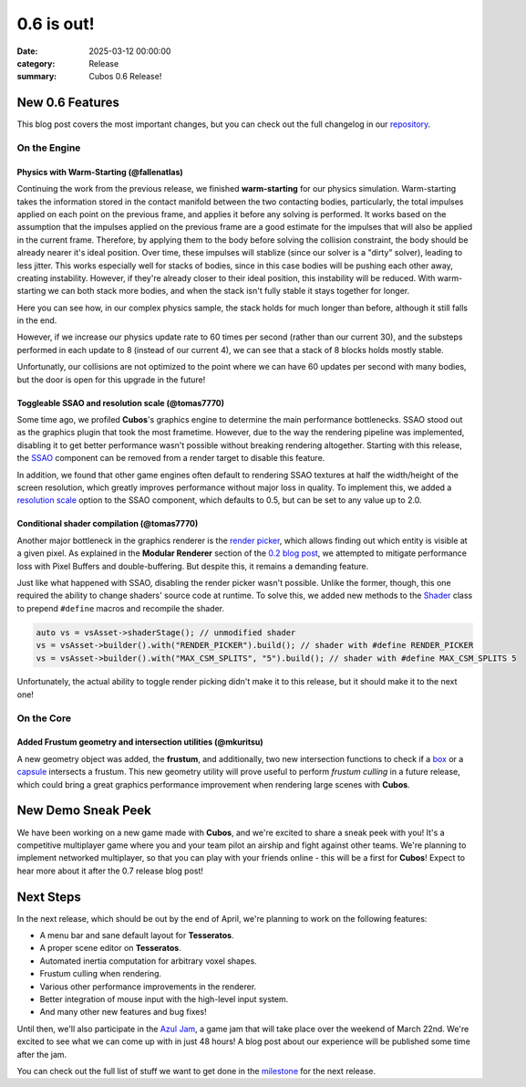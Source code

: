 0.6 is out!
###########

:date: 2025-03-12 00:00:00
:category: Release
:summary: Cubos 0.6 Release!

.. role:: dim
    :class: m-text m-dim

New 0.6 Features
================

This blog post covers the most important changes, but you can check out the full changelog in our `repository <https://github.com/GameDevTecnico/cubos/blob/main/CHANGELOG.md>`_.

On the Engine
-------------

Physics with Warm-Starting :dim:`(@fallenatlas)`
~~~~~~~~~~~~~~~~~~~~~~~~~~~~~~~~~~~~~~~~~~~~~~~~

Continuing the work from the previous release, we finished **warm-starting** for our physics simulation. Warm-starting takes the information stored in the contact manifold between the two contacting bodies, particularly, the total impulses applied on each point on the previous frame, and applies it before any solving is performed.
It works based on the assumption that the impulses applied on the previous frame are a good estimate for the impulses that will also be applied in the current frame. Therefore, by applying them to the body before solving the collision constraint, the body should be already nearer it's ideal position. Over time, these impulses will stablize (since our solver is a "dirty" solver), leading to less jitter.
This works especially well for stacks of bodies, since in this case bodies will be pushing each other away, creating instability. However, if they're already closer to their ideal position, this instability will be reduced. With warm-starting we can both stack more bodies, and when the stack isn't fully stable it stays together for longer.

Here you can see how, in our complex physics sample, the stack holds for much longer than before, although it still falls in the end.

.. image:: images/complex_physics_sample_warm_starting.gif

However, if we increase our physics update rate to 60 times per second (rather than our current 30), and the substeps performed in each update to 8 (instead of our current 4), we can see that a stack of 8 blocks holds mostly stable.

.. image:: images/complex_physics_sample_1_stack.gif

Unfortunatly, our collisions are not optimized to the point where we can have 60 updates per second with many bodies, but the door is open for this upgrade in the future!

Toggleable SSAO and resolution scale :dim:`(@tomas7770)`
~~~~~~~~~~~~~~~~~~~~~~~~~~~~~~~~~~~~~~~~~~~~~~~~~~~~~~~~

Some time ago, we profiled **Cubos**'s graphics engine to determine the main performance bottlenecks. SSAO stood out as the
graphics plugin that took the most frametime. However, due to the way the rendering pipeline was implemented, disabling it to get
better performance wasn't possible without breaking rendering altogether.
Starting with this release, the `SSAO <https://docs.cubosengine.org/structcubos_1_1engine_1_1SSAO.html>`_ component can be removed
from a render target to disable this feature.

In addition, we found that other game engines often default to rendering SSAO textures at half the width/height of the screen resolution,
which greatly improves performance without major loss in quality.
To implement this, we added a `resolution scale <https://docs.cubosengine.org/structcubos_1_1engine_1_1SSAO.html#ab4c8760eb1582559172373476ff04508>`_ option to the SSAO component,
which defaults to 0.5, but can be set to any value up to 2.0.

Conditional shader compilation :dim:`(@tomas7770)`
~~~~~~~~~~~~~~~~~~~~~~~~~~~~~~~~~~~~~~~~~~~~~~~~~~

Another major bottleneck in the graphics renderer is the `render picker <https://docs.cubosengine.org/structcubos_1_1engine_1_1RenderPicker.html>`_, which
allows finding out which entity is visible at a given pixel. As explained in the **Modular Renderer** section of the `0.2 blog post <https://cubosengine.org/coffeen-jam-and-02.html>`_,
we attempted to mitigate performance loss with Pixel Buffers and double-buffering. But despite this, it remains a demanding feature.

Just like what happened with SSAO, disabling the render picker wasn't possible. Unlike the former, though, this one required the ability
to change shaders' source code at runtime. To solve this, we added new methods to the `Shader <https://docs.cubosengine.org/classcubos_1_1engine_1_1Shader.html>`_
class to prepend ``#define`` macros and recompile the shader.

.. code-block:: cpp

    auto vs = vsAsset->shaderStage(); // unmodified shader
    vs = vsAsset->builder().with("RENDER_PICKER").build(); // shader with #define RENDER_PICKER
    vs = vsAsset->builder().with("MAX_CSM_SPLITS", "5").build(); // shader with #define MAX_CSM_SPLITS 5

Unfortunately, the actual ability to toggle render picking didn't make it to this release, but it should make it to the next one!

On the Core
-----------

Added Frustum geometry and intersection utilities :dim:`(@mkuritsu)`
~~~~~~~~~~~~~~~~~~~~~~~~~~~~~~~~~~~~~~~~~~~~~~~~~~~~~~~~~~~~~~~~~~~~

A new geometry object was added, the **frustum**, and additionally, two new intersection functions to check if a `box <https://docs.cubosengine.org/structcubos_1_1core_1_1geom_1_1Box.html>`_ or a `capsule <https://docs.cubosengine.org/structcubos_1_1core_1_1geom_1_1Capsule.html>`_ intersects a frustum.
This new geometry utility will prove useful to perform *frustum culling* in a future release, which could bring a great graphics performance improvement when rendering large scenes with **Cubos**.

New Demo Sneak Peek
===================

We have been working on a new game made with **Cubos**, and we're excited to share a sneak peek with you!
It's a competitive multiplayer game where you and your team pilot an airship and fight against other teams.
We're planning to implement networked multiplayer, so that you can play with your friends online - this will be a first for **Cubos**!
Expect to hear more about it after the 0.7 release blog post!

.. image:: images/0.6/airships_sneak_peek.png

Next Steps
==========

In the next release, which should be out by the end of April, we're planning to work on the following features:

* A menu bar and sane default layout for **Tesseratos**.
* A proper scene editor on **Tesseratos**.
* Automated inertia computation for arbitrary voxel shapes.
* Frustum culling when rendering.
* Various other performance improvements in the renderer.
* Better integration of mouse input with the high-level input system.
* And many other new features and bug fixes!

Until then, we'll also participate in the `Azul Jam <https://azulgamejam.com/>`_, a game jam that will take place over the weekend of March 22nd.
We're excited to see what we can come up with in just 48 hours! A blog post about our experience will be published some time after the jam.

You can check out the full list of stuff we want to get done in the `milestone <https://github.com/GameDevTecnico/cubos/milestone/30>`_ for the next release.
